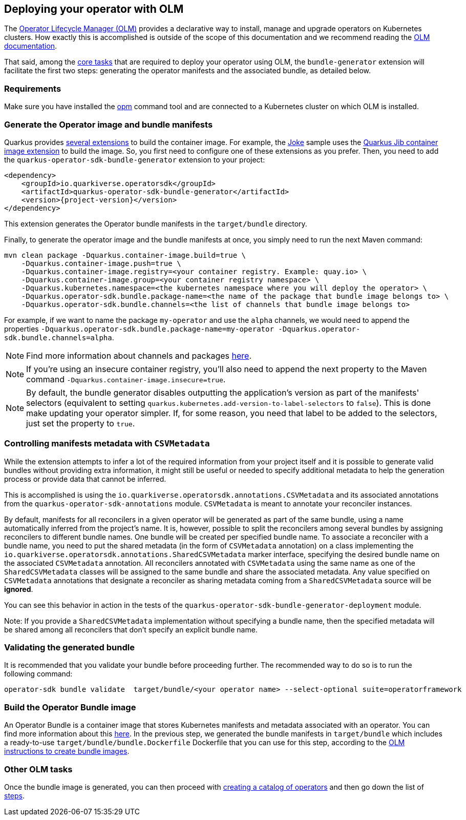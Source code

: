 == Deploying your operator with OLM

The https://olm.operatorframework.io/[Operator Lifecycle Manager (OLM)] provides a declarative way to install, manage and upgrade operators on Kubernetes clusters.
How exactly this is accomplished is outside of the scope of this documentation and we recommend reading the https://olm.operatorframework.io/docs/[OLM documentation].

That said, among the https://olm.operatorframework.io/docs/tasks/[core tasks] that are required to deploy your operator using OLM, the `bundle-generator` extension will facilitate the first two steps: generating the operator manifests and the associated bundle, as detailed below.

=== Requirements

Make sure you have installed the https://github.com/operator-framework/operator-registry[opm] command tool and are connected to a Kubernetes cluster on which OLM is installed.

=== Generate the Operator image and bundle manifests

Quarkus provides https://quarkus.io/guides/container-image[several extensions] to build the container image.
For example, the https://github.com/quarkiverse/quarkus-operator-sdk/tree/main/samples/joke#deployment[Joke] sample uses the https://quarkus.io/guides/container-image#jib[Quarkus Jib container image extension] to build the image.
So, you first need to configure one of these extensions as you prefer.
Then, you need to add the `quarkus-operator-sdk-bundle-generator` extension to your project:

[source,xml,subs=attributes+]
----
<dependency>
    <groupId>io.quarkiverse.operatorsdk</groupId>
    <artifactId>quarkus-operator-sdk-bundle-generator</artifactId>
    <version>{project-version}</version>
</dependency>
----

This extension generates the Operator bundle manifests in the `target/bundle` directory.

Finally, to generate the operator image and the bundle manifests at once, you simply need to run the next Maven command:

[source,shell script]
----
mvn clean package -Dquarkus.container-image.build=true \
    -Dquarkus.container-image.push=true \
    -Dquarkus.container-image.registry=<your container registry. Example: quay.io> \
    -Dquarkus.container-image.group=<your container registry namespace> \
    -Dquarkus.kubernetes.namespace=<the kubernetes namespace where you will deploy the operator> \
    -Dquarkus.operator-sdk.bundle.package-name=<the name of the package that bundle image belongs to> \
    -Dquarkus.operator-sdk.bundle.channels=<the list of channels that bundle image belongs to>
----

For example, if we want to name the package `my-operator` and use the `alpha` channels, we would need to append the properties `-Dquarkus.operator-sdk.bundle.package-name=my-operator -Dquarkus.operator-sdk.bundle.channels=alpha`.

[NOTE]
====
Find more information about channels and packages https://olm.operatorframework.io/docs/best-practices/channel-naming/#channels[here].
====

[NOTE]
====
If you're using an insecure container registry, you'll also need to append the next property to the Maven command `-Dquarkus.container-image.insecure=true`.
====

[NOTE]
====
By default, the bundle generator disables outputting the application's version as part of the manifests' selectors (equivalent to setting `quarkus.kubernetes.add-version-to-label-selectors` to `false`).
This is done make updating your operator simpler.
If, for some reason, you need that label to be added to the selectors, just set the property to `true`.
====

=== Controlling manifests metadata with `CSVMetadata`

While the extension attempts to infer a lot of the required information from your project itself and it is possible to generate valid bundles without providing extra information, it might still be useful or needed to specify additional metadata to help the generation process or provide data that cannot be inferred.

This is accomplished is using the `io.quarkiverse.operatorsdk.annotations.CSVMetadata` and its associated annotations from the `quarkus-operator-sdk-annotations` module. `CSVMetadata` is meant to annotate your reconciler instances.

By default, manifests for all reconcilers in a given operator will be generated as part of the same bundle, using a name automatically inferred from the project's name.
It is, however, possible to split the reconcilers among several bundles by assigning reconcilers to different bundle names.
One bundle will be created per specified bundle name.
To associate a reconciler with a bundle name, you need to put the shared metadata (in the form of `CSVMetadata` annotation) on a class implementing the `io.quarkiverse.operatorsdk.annotations.SharedCSVMetadata` marker interface, specifying the desired bundle name on the associated `CSVMetadata` annotation.
All reconcilers annotated with `CSVMetadata` using the same name as one of the `SharedCSVMetadata` classes will be assigned to the same bundle and share the associated metadata. Any value specified on `CSVMetadata` annotations that designate a reconciler as sharing metadata coming from a `SharedCSVMetadata` source will be **ignored**.

You can see this behavior in action in the tests of the `quarkus-operator-sdk-bundle-generator-deployment` module.

Note:
If you provide a `SharedCSVMetadata` implementation without specifying a bundle name, then the specified metadata will be shared among all reconcilers that don't specify an explicit bundle name.

=== Validating the generated bundle

It is recommended that you validate your bundle before proceeding further.
The recommended way to do so is to run the following command:

[source,shell script]
----
operator-sdk bundle validate  target/bundle/<your operator name> --select-optional suite=operatorframework
----

=== Build the Operator Bundle image

An Operator Bundle is a container image that stores Kubernetes manifests and metadata associated with an operator.
You can find more information about this https://olm.operatorframework.io/docs/tasks/creating-operator-bundle/#bundle-images[here].
In the previous step, we generated the bundle manifests in `target/bundle` which includes a ready-to-use `target/bundle/bundle.Dockerfile` Dockerfile that you can use for this step, according to the https://olm.operatorframework.io/docs/tasks/creating-operator-bundle/#bundle-images[OLM instructions to create bundle images].

=== Other OLM tasks

Once the bundle image is generated, you can then proceed with https://olm.operatorframework.io/docs/tasks/creating-a-catalog/[creating a catalog of operators] and then go down the list of https://olm.operatorframework.io/docs/tasks/[steps].